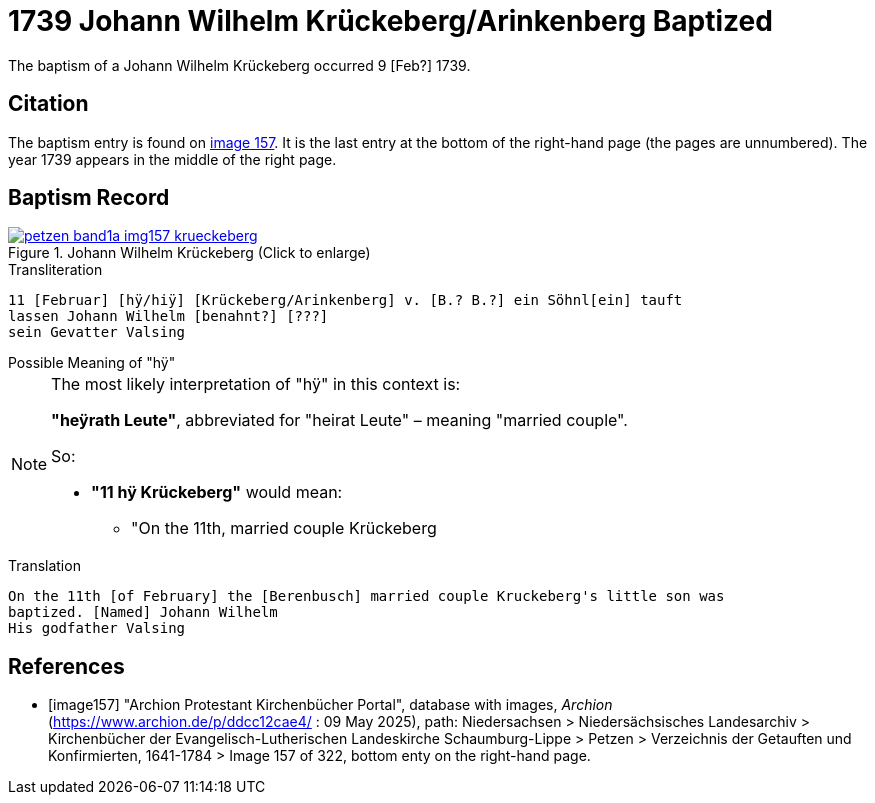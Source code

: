 = 1739 Johann Wilhelm Krückeberg/Arinkenberg Baptized
:page-role: doc-width

The baptism of a Johann Wilhelm Krückeberg occurred 9 [Feb?] 1739. 

== Citation

The baptism entry is found on <<image157, image 157>>. It is the last entry at the bottom
of the right-hand page (the pages are unnumbered). The year 1739 appears in the middle
of the right page.

== Baptism Record

image::petzen-band1a-img157-krueckeberg.jpg[title="Johann Wilhelm Krückeberg (Click to enlarge)",link=self]

.Transliteration 
....
11 [Februar] [hÿ/hiÿ] [Krückeberg/Arinkenberg] v. [B.? B.?] ein Söhnl[ein] tauft
lassen Johann Wilhelm [benahnt?] [???]
sein Gevatter Valsing
....

.Possible Meaning of "hÿ" 
****
[NOTE]
====
The most likely interpretation of "hÿ" in this context is:
 
**"heÿrath Leute"**, abbreviated for "heirat Leute" – meaning "married couple".

So:

* **"11 hÿ Krückeberg"** would mean:
** "On the 11th, married couple Krückeberg
====
****

.Translation
....
On the 11th [of February] the [Berenbusch] married couple Kruckeberg's little son was
baptized. [Named] Johann Wilhelm
His godfather Valsing
....


[bibliography]
== References

* [[[image157]]] "Archion Protestant Kirchenbücher Portal", database with images, _Archion_ (https://www.archion.de/p/ddcc12cae4/ : 09 May 2025),
path: Niedersachsen > Niedersächsisches Landesarchiv > Kirchenbücher der Evangelisch-Lutherischen Landeskirche Schaumburg-Lippe > Petzen > Verzeichnis der Getauften und Konfirmierten, 1641-1784
> Image 157 of 322, bottom enty on the right-hand page.

